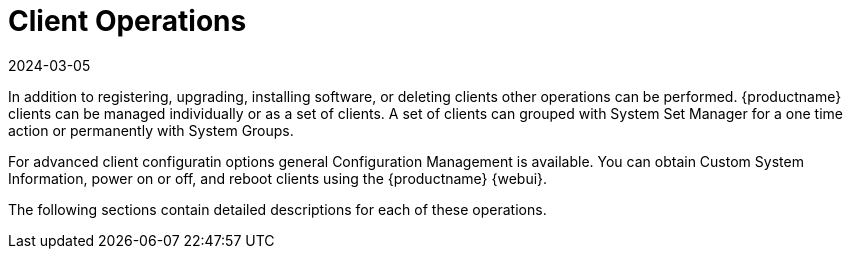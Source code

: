 [[client.operations]]
= Client Operations
:description: Manage clients individually or in groups, as well as perform advanced configuration tasks with Configuration Management.
:revdate: 2024-03-05
:page-revdate: {revdate}

In addition to registering, upgrading, installing software, or deleting clients other operations can be performed.
{productname} clients can be managed individually or as a set of clients.
A set of clients can grouped with System Set Manager for a one time action or permanently with System Groups.

For advanced client configuratin options general Configuration Management is available.
You can obtain Custom System Information, power on or off, and reboot clients using the {productname} {webui}.

The following sections contain detailed descriptions for each of these operations.
